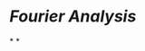 * [[Fourier Analysis]]
:PROPERTIES:
:AUTHOR: James S. Walker
:PUBLISHING DATE: 1988
:ISBN: 0-19-504300-6
:END:
*
*